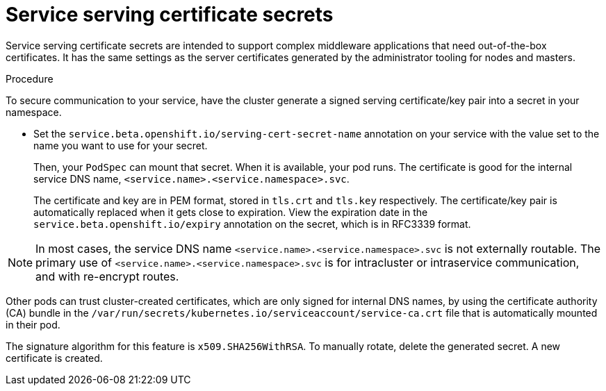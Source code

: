 // Module included in the following assemblies:
// * builds/creating-build-inputs.adoc

:_content-type: PROCEDURE
[id="builds-service-serving-certificate-secrets_{context}"]
= Service serving certificate secrets

Service serving certificate secrets are intended to support complex middleware applications that need out-of-the-box certificates. It has the same settings as the server certificates generated by the administrator tooling for nodes and masters.

.Procedure

To secure communication to your service, have the cluster generate a signed serving certificate/key pair into a secret in your namespace.

* Set the `service.beta.openshift.io/serving-cert-secret-name` annotation on your service with the value set to the name you want to use for your secret.
+
Then, your `PodSpec` can mount that secret. When it is available, your pod runs. The certificate is good for the internal service DNS name, `<service.name>.<service.namespace>.svc`.
+
The certificate and key are in PEM format, stored in `tls.crt` and `tls.key` respectively. The certificate/key pair is automatically replaced when it gets close to expiration. View the expiration date in the `service.beta.openshift.io/expiry` annotation on the secret, which is in RFC3339 format.

[NOTE]
====
In most cases, the service DNS name `<service.name>.<service.namespace>.svc` is not externally routable. The primary use of `<service.name>.<service.namespace>.svc` is for intracluster or intraservice communication, and with re-encrypt routes.
====

Other pods can trust cluster-created certificates, which are only signed for
internal DNS names, by using the certificate authority (CA) bundle in the `/var/run/secrets/kubernetes.io/serviceaccount/service-ca.crt` file that is automatically mounted in their pod.

The signature algorithm for this feature is `x509.SHA256WithRSA`. To manually rotate, delete the generated secret. A new certificate is created.
